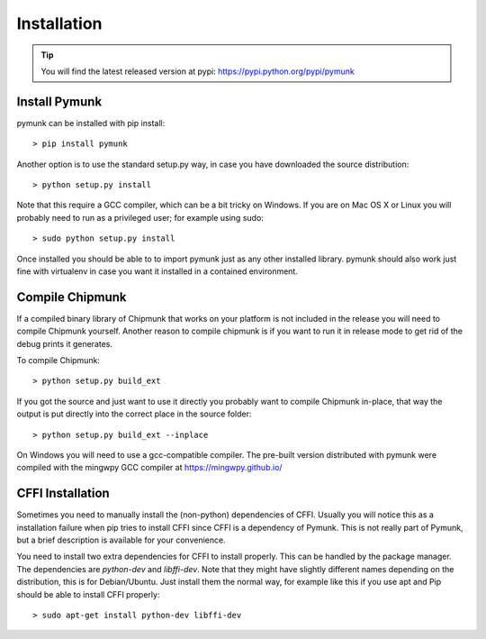 Installation
============
.. _installation:

.. tip::
    You will find the latest released version at pypi:  
    https://pypi.python.org/pypi/pymunk

Install Pymunk
----------------

pymunk can be installed with pip install::

    > pip install pymunk

Another option is to use the standard setup.py way, in case you have downloaded
the source distribution::

    > python setup.py install

Note that this require a GCC compiler, which can be a bit tricky on Windows. 
If you are on Mac OS X or Linux you will probably need to run as a privileged 
user; for example using sudo::
    
    > sudo python setup.py install
    
Once installed you should be able to to import pymunk just as any other 
installed library. pymunk should also work just fine with virtualenv in case 
you want it installed in a contained environment.
 

.. _compile-chipmunk:

Compile Chipmunk
----------------
If a compiled binary library of Chipmunk that works on your platform is not 
included in the release you will need to compile Chipmunk yourself. Another 
reason to compile chipmunk is if you want to run it in release mode to get 
rid of the debug prints it generates. 

To compile Chipmunk::

    > python setup.py build_ext 

If you got the source and just want to use it directly you probably want to 
compile Chipmunk in-place, that way the output is put directly into the correct
place in the source folder::

    > python setup.py build_ext --inplace

On Windows you will need to use a gcc-compatible compiler. The pre-built version
distributed with pymunk were compiled with the mingwpy GCC compiler at 
https://mingwpy.github.io/ 
  
.. seealso:: 

    Module :py:mod:`pymunkoptions` 
        Options module that control runtime options of Pymunk such as debug 
        settings. Use pymunkoptions together with release mode compilation to 
        remove all debugs prints.


CFFI Installation
-----------------
Sometimes you need to manually install the (non-python) dependencies of CFFI. 
Usually you will notice this as a installation failure when pip tries to 
install CFFI since CFFI is a dependency of Pymunk. This is not really part of 
Pymunk, but a brief description is available for your convenience. 

You need to install two extra dependencies for CFFI to install properly. This 
can be handled by the package manager. The dependencies are `python-dev` and 
`libffi-dev`. Note that they might have slightly different names depending on 
the distribution, this is for Debian/Ubuntu. Just install them the normal way, 
for example like this if you use apt and Pip should be able to install CFFI 
properly::

    > sudo apt-get install python-dev libffi-dev
